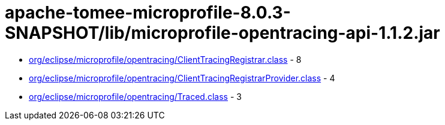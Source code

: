 = apache-tomee-microprofile-8.0.3-SNAPSHOT/lib/microprofile-opentracing-api-1.1.2.jar

 - link:org/eclipse/microprofile/opentracing/ClientTracingRegistrar.adoc[org/eclipse/microprofile/opentracing/ClientTracingRegistrar.class] - 8
 - link:org/eclipse/microprofile/opentracing/ClientTracingRegistrarProvider.adoc[org/eclipse/microprofile/opentracing/ClientTracingRegistrarProvider.class] - 4
 - link:org/eclipse/microprofile/opentracing/Traced.adoc[org/eclipse/microprofile/opentracing/Traced.class] - 3
